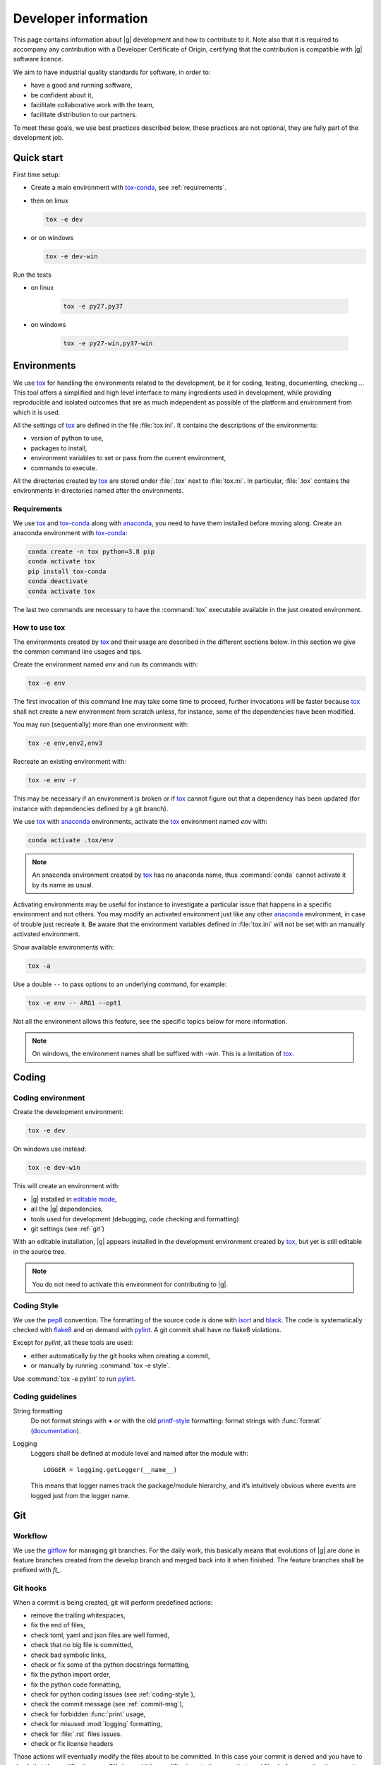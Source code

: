 ..
   Copyright 2021 IRT Saint Exupéry, https://www.irt-saintexupery.com

   This work is licensed under the Creative Commons Attribution-ShareAlike 4.0
   International License. To view a copy of this license, visit
   http://creativecommons.org/licenses/by-sa/4.0/ or send a letter to Creative
   Commons, PO Box 1866, Mountain View, CA 94042, USA.

..
   Contributors:
      INITIAL AUTHORS - initial API and implementation and/or
                        initial documentation
          :author:  Francois Gallard

.. _pytest: https://docs.pytest.org
.. _tox: https://tox.readthedocs.io
.. _tox-conda: https://github.com/tox-dev/tox-conda
.. _anaconda: https://docs.anaconda.com/anaconda/install
.. _sphinx: https://www.sphinx-doc.org
.. _gitflow: https://nvie.com/posts/a-successful-git-branching-model
.. _pylint: https://pylint.readthedocs.io
.. _pep8: https://pep8.org
.. _flake8: https://flake8.pycqa.org
.. _black: https://black.readthedocs.io
.. _isort: https://timothycrosley.github.io/isort
.. _conventional commits: https://www.conventionalcommits.org
.. _commitizen: https://commitizen-tools.github.io/commitizen
.. _semantic versioning: https://semver.org
.. _editable mode: https://pip.pypa.io/en/stable/reference/pip_install/#editable-installs
.. _google docstrings: https://www.sphinx-doc.org/en/master/usage/extensions/example_google.html
.. _semantic linefeeds: https://rhodesmill.org/brandon/2012/one-sentence-per-line

.. _dev:

Developer information
=====================

This page contains information about |g| development and how to contribute to it.
Note also that it is required to accompany any contribution with a Developer Certificate of Origin,
certifying that the contribution is compatible with |g| software licence.

We aim to have industrial quality standards for software,
in order to:

* have a good and running software,
* be confident about it,
* facilitate collaborative work with the team,
* facilitate distribution to our partners.

To meet these goals,
we use best practices described below,
these practices are not optional,
they are fully part of the development job.

Quick start
-----------

First time setup:

* Create a main environment with `tox-conda`_, see :ref:`requirements`.
* then on linux

  .. code-block:: console

     tox -e dev

* or on windows

  .. code-block:: console

     tox -e dev-win

Run the tests

* on linux

   .. code-block:: console

      tox -e py27,py37

* on windows

   .. code-block:: console

      tox -e py27-win,py37-win

Environments
------------

We use `tox`_ for handling the environments related to the development,
be it for coding,
testing,
documenting,
checking ...
This tool offers a simplified
and high level interface to many ingredients used in development,
while providing reproducible
and isolated outcomes that are
as much independent as possible of the platform
and environment from which it is used.

All the settings of `tox`_ are defined in the file :file:`tox.ini`.
It contains the descriptions of the environments:

* version of python to use,
* packages to install,
* environment variables to set or pass from the current environment,
* commands to execute.

All the directories created by `tox`_
are stored under :file:`.tox` next to :file:`tox.ini`.
In particular,
:file:`.tox` contains the environments
in directories named after the environments.

.. _requirements:

Requirements
++++++++++++

We use `tox`_ and `tox-conda`_ along with `anaconda`_,
you need to have them installed before moving along.
Create an anaconda environment with `tox-conda`_:

.. code-block:: console

   conda create -n tox python=3.8 pip
   conda activate tox
   pip install tox-conda
   conda deactivate
   conda activate tox

The last two commands are necessary
to have the :command:`tox` executable available
in the just created environment.

How to use tox
++++++++++++++

The environments created by `tox`_
and their usage are described in the different sections below.
In this section we give the common command line usages and tips.

Create the environment named *env* and run its commands with:

.. code-block:: console

   tox -e env

The first invocation of this command line may take some time to proceed,
further invocations will be faster because `tox`_ shall not create a new
environment from scratch unless,
for instance,
some of the dependencies have been modified.

You may run (sequentially) more than one environment with:

.. code-block:: console

   tox -e env,env2,env3

Recreate an existing environment with:

.. code-block:: console

   tox -e env -r

This may be necessary
if an environment is broken
or if `tox`_ cannot figure out
that a dependency has been updated
(for instance with dependencies defined by a git branch).

We use `tox`_ with `anaconda`_ environments,
activate the `tox`_ environment named *env* with:

.. code-block:: console

   conda activate .tox/env

.. note::

  An anaconda environment created by `tox`_ has no anaconda name,
  thus :command:`conda` cannot activate it by its name as usual.

Activating environments may be useful for instance
to investigate a particular issue that happens
in a specific environment and not others.
You may modify an activated environment
just like any other `anaconda`_ environment,
in case of trouble just recreate it.
Be aware that the environment variables defined in :file:`tox.ini`
will not be set with an manually activated environment.

Show available environments with:

.. code-block:: console

   tox -a

Use a double ``--`` to pass options to an underlying command,
for example:

.. code-block:: console

   tox -e env -- ARG1 --opt1

Not all the environment allows this feature,
see the specific topics below for more information.

.. note::

  On windows,
  the environment names shall be suffixed with *-win*.
  This is a limitation of `tox`_.

Coding
------

Coding environment
++++++++++++++++++

Create the development environment:

.. code-block:: console

   tox -e dev

On windows use instead:

.. code-block:: console

   tox -e dev-win

This will create an environment with:

* |g| installed in `editable mode`_,
* all the |g| dependencies,
* tools used for development
  (debugging,
  code checking
  and formatting)
* git settings (see :ref:`git`)

With an editable installation,
|g| appears installed in the development environment created by `tox`_,
but yet is still editable in the source tree.

.. note::

  You do not need to activate this environment for contributing to |g|.

.. _coding-style:

Coding Style
++++++++++++

We use the `pep8`_ convention.
The formatting of the source code is done
with `isort`_ and `black`_.
The code is systematically checked with `flake8`_
and on demand with `pylint`_.
A git commit shall have no flake8 violations.

Except for *pylint*,
all these tools are used:

* either automatically by the git hooks when creating a commit,
* or manually by running :command:`tox -e style`.

Use :command:`tox -e pylint` to run `pylint`_.

Coding guidelines
+++++++++++++++++

String formatting
  Do not format strings with **+**
  or with the old `printf-style
  <https://docs.python.org/3/library/stdtypes.html#printf-style-string-formatting>`_
  formatting:
  format strings with :func:`format` (`documentation
  <https://docs.python.org/3/library/stdtypes.html#str.format>`_).

Logging
  Loggers shall be defined at module level and named after the module with::

    LOGGER = logging.getLogger(__name__)

  This means that logger names track the package/module hierarchy,
  and it’s intuitively obvious where events are logged
  just from the logger name.

.. _git:

Git
---

Workflow
++++++++

We use the `gitflow`_ for managing git branches.
For the daily work,
this basically means that evolutions of |g|
are done in feature branches created from the develop branch
and merged back into it when finished.
The feature branches shall be prefixed with *ft_*.

Git hooks
+++++++++

When a commit is being created,
git will perform predefined actions:

* remove the trailing whitespaces,
* fix the end of files,
* check toml, yaml and json files are well formed,
* check that no big file is committed,
* check bad symbolic links,
* check or fix some of the python docstrings formatting,
* fix the python import order,
* fix the python code formatting,
* check for python coding issues (see :ref:`coding-style`),
* check the commit message (see :ref:`commit-msg`),
* check for forbidden :func:`print` usage,
* check for misused :mod:`logging` formatting,
* check for :file:`.rst` files issues.
* check or fix license headers

Those actions will eventually modify the files about to be committed.
In this case your commit is denied
and you have to check that the modifications are OK,
then add the modifications to the commit staged files
before creating the commit again.

.. _commit-msg:

Commit message
++++++++++++++

We use `conventional commits`_ for writing clear
and useful git commit messages.
The commit message should be structured as follows:

.. code-block:: shell

  <type>(optional scope): <description>

  [optional body]

  [optional footer(s)]

Where:

* *<type>* defines the type of change you are committing

    * feat: A new feature
    * fix: A bug fix
    * docs: Documentation only changes
    * style: Changes that do not affect the meaning of the code
    * refactor: A code change that neither fixes a bug nor adds a feature
    * perf: A code change that improves performance
    * test: Adding missing tests or correcting existing tests
    * build: Changes that affect the build system or external dependencies
    * ci: Changes to our CI configuration files and scripts
* *(optional scope)* provide additional contextual information and is contained
  within parenthesis
* *<description>* is a concise description of the changes,
  imperative,
  lower case
  and no final dot
* *[optional body]* with the motivation for the change and contrast this with
  previous behavior
* *[optional footer(s)]* with information about Breaking Changes and reference
  issues that this commit closes

From the ``.tox/dev`` environment,
you may use `commitizen`_ to easily create commits that follow `conventional commits`_.
Run it and and let it drive you through with:

.. code-block:: console

   cz commit

Commit message examples:

.. code-block:: shell

  feat(study): open browser when generating XDSM

.. code-block:: shell

  fix(scenario): xdsm put back filename arg

Commit best practices
+++++++++++++++++++++

The purpose of these best practices is to ease the code review,
commit reverting (rollback changes)
bisecting (find regressions),
branch merging or rebasing.

Write atomic commits
  Commits should be logical,
  atomic units of change that represent a specific idea
  as well as its tests.
  Do not rename and modify a file in a single commit.
  Do not combine cosmetic and functional changes in a single commit.

Commits history
   Try to keep the commit history as linear as possible
   by avoiding unnecessary merge commit,
   git can help to achieve this with
   (this is done automatically when the ``.tox/dev`` environment is created):

   .. code-block:: console

      git config pull.rebase true

Rework commit history
  You may reorder, split or combine the commits of a branch.
  Such history modifications must be done
  before the branch has been pushed to the main repository.

Tests
    Avoid commits that break tests,
    only push a branch that passes all the tests
    for py27 and py38 on your machine.

Testing
-------

Testing is mandatory in any engineering activity,
which is based on trial and error.
All developments shall be tested:

* this gives confidence to the code,
* this enables code refactoring with mastered consequences: tests must pass!

Tests writing guidelines
++++++++++++++++++++++++

We use `pytest`_ for writing and executing all the |g| tests.
Older tests were written with the unittest module from the python standard library
but newer tests shall be written with `pytest`_.

Logic
    Follow the
    `Arrange, Act, Assert, Cleanup <https://docs.pytest.org/en/stable/fixture.html#what-fixtures-are>`_
    steps by splitting the testing code accordingly.
    Limit the number of assertions per test functions in a consistent manner
    by writing more test functions.
    Use the
    `pytest fixtures <https://docs.pytest.org/en/stable/fixture.html>`_
    features.
    Tests shall be independent,
    any test function shall be executable alone.

Logging
    Do no create loggers in the tests,
    instead let `pytest`_ manage the logging
    and use its builtin `features <https://docs.pytest.org/en/stable/logging.html>`_.
    Some pytest logging settings are already defined in :file:`pyproject.toml`.

Messages
    The information provided to the user by the error
    and logging messages
    shall be correct.
    Use the
    `caplog fixture <https://docs.pytest.org/en/stable/logging.html#caplog-fixture>`_
    for checking the logging messages.
    Use
    `pytest.raises <https://docs.pytest.org/en/stable/assert.html#assertraises>`_
    for checking the error messages.

Skipping under windows
    Use the `pytest`_ marker like:

    .. code-block:: python

        @pytest.mark.skip_under_windows
        def test_foo():

Validation of images
    For images generated by matplotlib,
    use the :func:`image_comparison` decorator provided by the
    `matplotlib testing tools <https://matplotlib.org/stable/devel/testing.html#writing-an-image-comparison-test>`_.
    See :file:`tests/post/dataset/test_surfaces.py` for an example.

Executing tests
+++++++++++++++

For python 2.7,
run the tests with:

.. code-block:: console

   tox -e py27

Replace py27 by py38 for testing with python 3.8,
you may run the tests accordingly with python 2.7,
3.6,
3.7
and 3.8.
With `tox`_,
you can pass options to `pytest`_ after ``--``,
for instance:

.. code-block:: console

   tox -e py38 -- --last-failed --step-wise

Run the tests for several python versions with for instance:

.. code-block:: console

   tox -e py27,py38

Under windows,
append ``-win`` to the names of the test environments,
for instance:

.. code-block:: console

   tox -e py27-win,py38-win

Tests coverage
++++++++++++++

For a selected python version (for instance python 3.8),
get the coverage information with:

.. code-block:: console

   tox -e py38 -- --cov --cov-report=term

See `pytest-cov`_ for more information.

Documentation
-------------

Generating the doc
++++++++++++++++++

The documentation is written with `sphinx`_.
Generate the documentation with:

.. code-block:: console

   tox -e doc

Under windows,
append ``-win`` to the names of the this environment.

Pass options to ``sphinx-build`` after ``--``,
for instance:

.. code-block:: console

   tox -e doc -- -vv -j2

Check the links in the generated documentation with:

.. code-block:: console

   tox -e doc-linkchecker

.. note::

   doc-linkchecker does not work on windows.

Writing style
+++++++++++++

Use `semantic linefeeds`_
by starting a new line at the end of each sentence,
and splitting sentences themselves at natural breaks between clauses,
a text file becomes far easier to edit and version control.
You can give a look at the current page's source for instance.

Versioning
----------

We use `semantic versioning`_ for defining the version numbers of |g|.
Given a version number MAJOR.MINOR.PATCH,
we increment the:

1. MAJOR version when we make incompatible API changes,
2. MINOR version when we add functionality in a backwards compatible manner, and
3. PATCH version when we make backwards compatible bug fixes.

